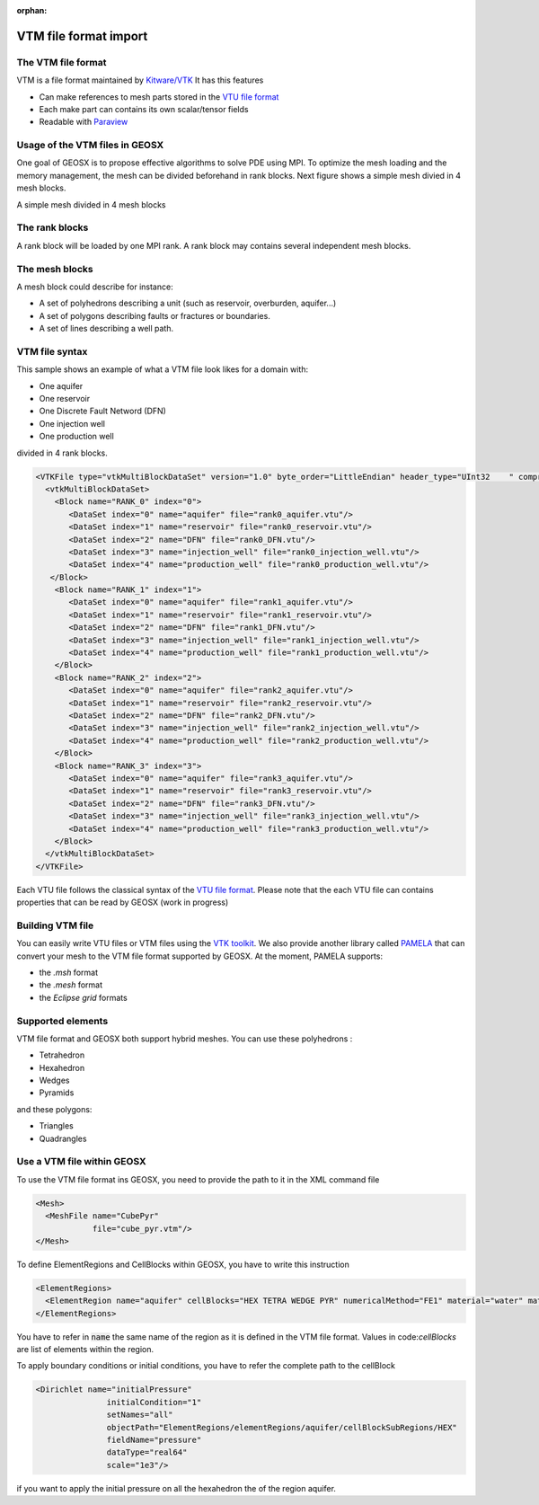 :orphan:

======================
VTM file format import
======================

The VTM file format
-------------------
VTM is a file format maintained by `Kitware/VTK`_
It has this features

- Can make references to mesh parts stored in the `VTU file format`_
- Each make part can contains its own scalar/tensor fields
- Readable with Paraview_
 
Usage of the VTM files in GEOSX
-------------------------------
One goal of GEOSX is to propose effective algorithms to solve PDE using MPI.
To optimize the mesh loading and the memory management, the mesh can be divided beforehand
in rank blocks. Next figure shows a simple mesh divied in 4 mesh blocks.

.. class:: center 

.. image:: images/rankBlocks.png

.. class:: center 

A simple mesh divided in 4 mesh blocks

The rank blocks
---------------
A rank block will be loaded by one MPI rank. A rank block may contains several independent
mesh blocks. 

The mesh blocks
---------------
A mesh block could describe for instance:

- A set of polyhedrons describing a unit (such as reservoir, overburden, aquifer...)
- A set of polygons describing faults or fractures or boundaries.
- A set of lines describing a well path.

VTM file syntax
---------------
This sample shows an example of what a VTM file look likes for a domain with:

- One aquifer
- One reservoir
- One Discrete Fault Netword (DFN)
- One injection well
- One production well

divided in 4 rank blocks.

.. code-block:: xml

   <VTKFile type="vtkMultiBlockDataSet" version="1.0" byte_order="LittleEndian" header_type="UInt32    " compressor="vtkZLibDataCompressor">
     <vtkMultiBlockDataSet>
       <Block name="RANK_0" index="0">
          <DataSet index="0" name="aquifer" file="rank0_aquifer.vtu"/>
          <DataSet index="1" name="reservoir" file="rank0_reservoir.vtu"/>
          <DataSet index="2" name="DFN" file="rank0_DFN.vtu"/>
          <DataSet index="3" name="injection_well" file="rank0_injection_well.vtu"/>
          <DataSet index="4" name="production_well" file="rank0_production_well.vtu"/>
      </Block>
       <Block name="RANK_1" index="1">
          <DataSet index="0" name="aquifer" file="rank1_aquifer.vtu"/>
          <DataSet index="1" name="reservoir" file="rank1_reservoir.vtu"/>
          <DataSet index="2" name="DFN" file="rank1_DFN.vtu"/>
          <DataSet index="3" name="injection_well" file="rank1_injection_well.vtu"/>
          <DataSet index="4" name="production_well" file="rank1_production_well.vtu"/>
       </Block>
       <Block name="RANK_2" index="2">
          <DataSet index="0" name="aquifer" file="rank2_aquifer.vtu"/>
          <DataSet index="1" name="reservoir" file="rank2_reservoir.vtu"/>
          <DataSet index="2" name="DFN" file="rank2_DFN.vtu"/>
          <DataSet index="3" name="injection_well" file="rank2_injection_well.vtu"/>
          <DataSet index="4" name="production_well" file="rank2_production_well.vtu"/>
       </Block>
       <Block name="RANK_3" index="3">
          <DataSet index="0" name="aquifer" file="rank3_aquifer.vtu"/>
          <DataSet index="1" name="reservoir" file="rank3_reservoir.vtu"/>
          <DataSet index="2" name="DFN" file="rank3_DFN.vtu"/>
          <DataSet index="3" name="injection_well" file="rank3_injection_well.vtu"/>
          <DataSet index="4" name="production_well" file="rank3_production_well.vtu"/>
       </Block>
     </vtkMultiBlockDataSet>
   </VTKFile>

Each VTU file follows the classical syntax of the `VTU file format`_. Please note
that the each VTU file can contains properties that can be read by GEOSX (work in progress)

Building VTM file
-----------------

You can easily write VTU files or VTM files using the `VTK toolkit`_. We also provide
another library called PAMELA_ that can convert your mesh to the VTM file format
supported by GEOSX. At the moment, PAMELA supports:

- the `.msh` format
- the `.mesh` format
- the `Eclipse grid` formats

Supported elements
------------------

VTM file format and GEOSX both support hybrid meshes. You can use these polyhedrons :

- Tetrahedron
- Hexahedron
- Wedges
- Pyramids

and these polygons:

- Triangles
- Quadrangles

Use a VTM file within GEOSX
---------------------------

To use the VTM file format ins GEOSX, you need to provide the path to it in the XML command
file

.. code-block:: xml

   <Mesh>
     <MeshFile name="CubePyr"
               file="cube_pyr.vtm"/>
   </Mesh>

To define ElementRegions and CellBlocks within GEOSX, you have to write this instruction

.. code-block:: xml

   <ElementRegions>
     <ElementRegion name="aquifer" cellBlocks="HEX TETRA WEDGE PYR" numericalMethod="FE1" material="water" materialList="water rock"/>
   </ElementRegions>

You have to refer in :code:`name` the same name of the region as it is defined in the VTM
file format. Values in code:`cellBlocks` are list of elements within the region.

To apply boundary conditions or initial conditions, you have to refer the complete path
to the cellBlock

.. code-block:: xml

   <Dirichlet name="initialPressure"
                  initialCondition="1"
                  setNames="all"
                  objectPath="ElementRegions/elementRegions/aquifer/cellBlockSubRegions/HEX"
                  fieldName="pressure"
                  dataType="real64"
                  scale="1e3"/>

if you want to apply the initial pressure on all the hexahedron the of the region aquifer.

.. _`Kitware/VTK` : https://www.vtk.org/
.. _`VTK toolkit` : https://www.vtk.org/
.. _`VTU file format` : www.vtk.org/VTK/img/file-formats.pdf
.. _`.msh` : http://gmsh.info
.. _`.mesh` : https://people.sc.fsu.edu/~jburkardt/data/medit/medit.html
.. _`PAMELA` : https://github.com/GEOSX/PAMELA
.. _Paraview : https://www.paraview.org/
